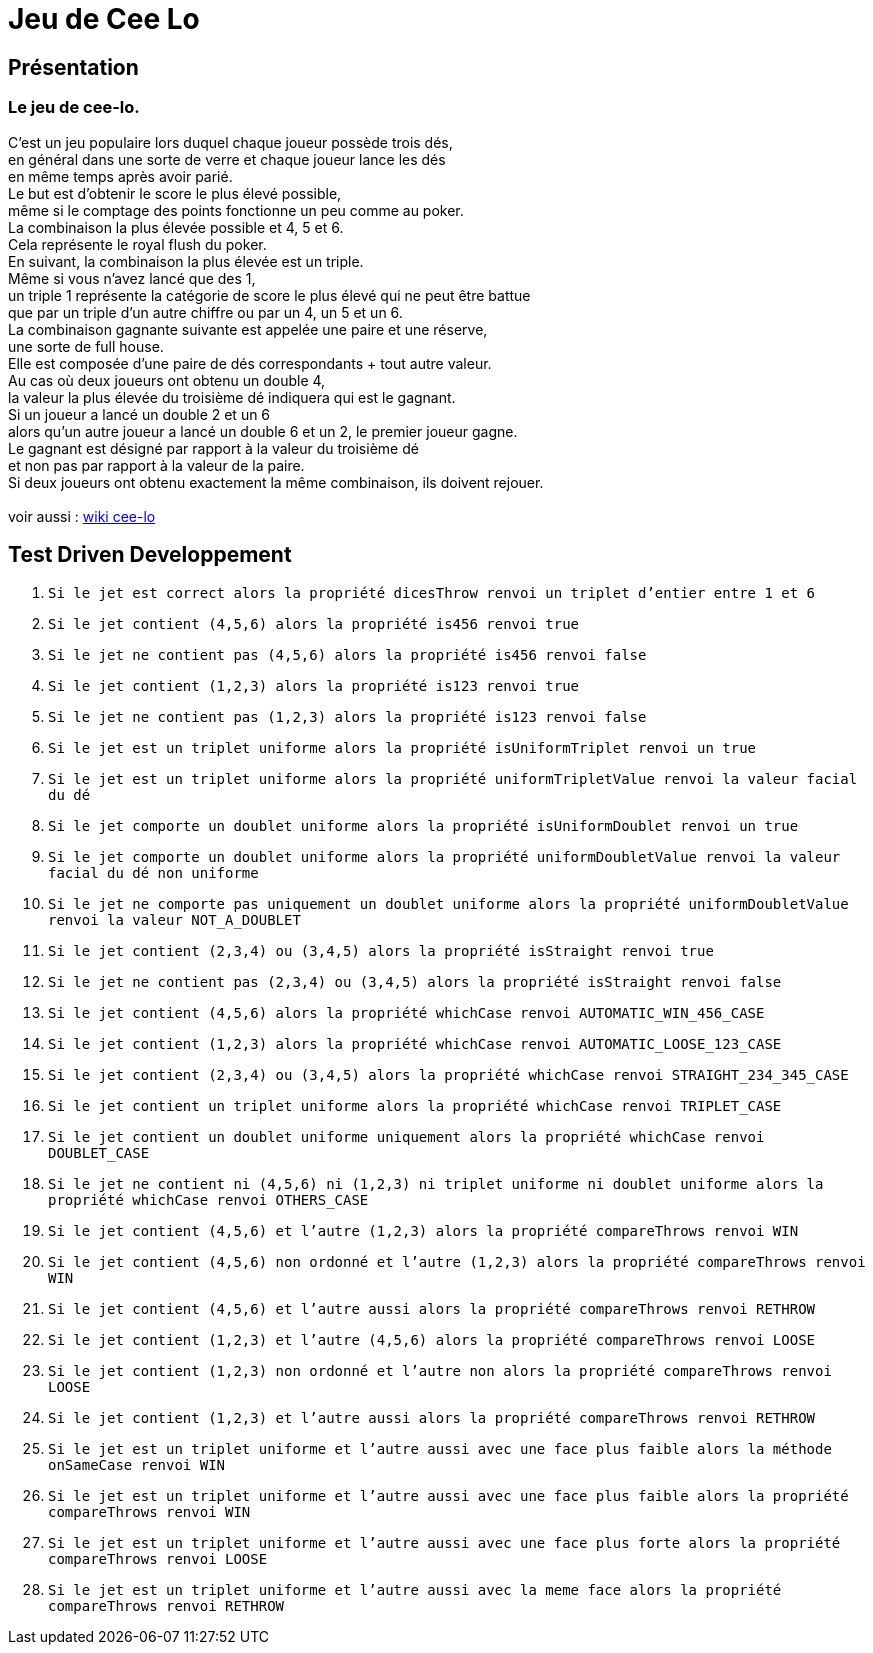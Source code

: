 = Jeu de Cee Lo

== Présentation

=== Le jeu de cee-lo.
C'est un jeu populaire lors duquel chaque joueur possède trois dés, +
en général dans une sorte de verre et chaque joueur lance les dés +
en même temps après avoir parié. +
Le but est d'obtenir le score le plus élevé possible, +
même si le comptage des points fonctionne un peu comme au poker. +
La combinaison la plus élevée possible et 4, 5 et 6. +
Cela représente le royal flush du poker. +
En suivant, la combinaison la plus élevée est un triple. +
Même si vous n'avez lancé que des 1, +
un triple 1 représente la catégorie de score le plus élevé qui ne peut être battue +
que par un triple d'un autre chiffre ou par un 4, un 5 et un 6. +
La combinaison gagnante suivante est appelée une paire et une réserve, +
une sorte de full house. +
Elle est composée d'une paire de dés correspondants + tout autre valeur. +
Au cas où deux joueurs ont obtenu un double 4, +
la valeur la plus élevée du troisième dé indiquera qui est le gagnant. +
Si un joueur a lancé un double 2 et un 6 +
alors qu'un autre joueur a lancé un double 6 et un 2, le premier joueur gagne. +
Le gagnant est désigné par rapport à la valeur du troisième dé +
et non pas par rapport à la valeur de la paire. +
Si deux joueurs ont obtenu exactement la même combinaison, ils doivent rejouer. +
  +
voir aussi : https://en.wikipedia.org/wiki/Cee-lo[wiki cee-lo]


== Test Driven Developpement

. `Si le jet est correct alors la propriété dicesThrow renvoi un triplet d'entier entre 1 et 6`

. `Si le jet contient (4,5,6) alors la propriété is456 renvoi true`

. `Si le jet ne contient pas (4,5,6) alors la propriété is456 renvoi false`

. `Si le jet contient (1,2,3) alors la propriété is123 renvoi true`

. `Si le jet ne contient pas (1,2,3) alors la propriété is123 renvoi false`

. `Si le jet est un triplet uniforme alors la propriété isUniformTriplet renvoi un true`

. `Si le jet est un triplet uniforme alors la propriété uniformTripletValue renvoi la valeur facial du dé`

. `Si le jet comporte un doublet uniforme alors la propriété isUniformDoublet renvoi un true`

. `Si le jet comporte un doublet uniforme alors la propriété uniformDoubletValue renvoi la valeur facial du dé non uniforme`

. `Si le jet ne comporte pas uniquement un doublet uniforme alors la propriété uniformDoubletValue renvoi la valeur NOT_A_DOUBLET`

. `Si le jet contient (2,3,4) ou (3,4,5) alors la propriété isStraight renvoi true`

. `Si le jet ne contient pas (2,3,4) ou (3,4,5) alors la propriété isStraight renvoi false`

. `Si le jet contient (4,5,6) alors la propriété whichCase renvoi AUTOMATIC_WIN_456_CASE`

. `Si le jet contient (1,2,3) alors la propriété whichCase renvoi AUTOMATIC_LOOSE_123_CASE`

. `Si le jet contient (2,3,4) ou (3,4,5) alors la propriété whichCase renvoi STRAIGHT_234_345_CASE`

. `Si le jet contient un triplet uniforme alors la propriété whichCase renvoi TRIPLET_CASE`

. `Si le jet contient un doublet uniforme uniquement alors la propriété whichCase renvoi DOUBLET_CASE`

. `Si le jet ne contient ni (4,5,6) ni (1,2,3) ni triplet uniforme ni doublet uniforme alors la propriété whichCase renvoi OTHERS_CASE`

. `Si le jet contient (4,5,6) et l'autre (1,2,3) alors la propriété compareThrows renvoi WIN`

. `Si le jet contient (4,5,6) non ordonné et l'autre (1,2,3) alors la propriété compareThrows renvoi WIN`

. `Si le jet contient (4,5,6) et l'autre aussi alors la propriété compareThrows renvoi RETHROW`

. `Si le jet contient (1,2,3) et l'autre (4,5,6) alors la propriété compareThrows renvoi LOOSE`

. `Si le jet contient (1,2,3) non ordonné et l'autre non alors la propriété compareThrows renvoi LOOSE`

. `Si le jet contient (1,2,3) et l'autre aussi alors la propriété compareThrows renvoi RETHROW`

. `Si le jet est un triplet uniforme et l'autre aussi avec une face plus faible alors la méthode onSameCase renvoi WIN`

. `Si le jet est un triplet uniforme et l'autre aussi avec une face plus faible alors la propriété compareThrows renvoi WIN`

. `Si le jet est un triplet uniforme et l'autre aussi avec une face plus forte alors la propriété compareThrows renvoi LOOSE`

. `Si le jet est un triplet uniforme et l'autre aussi avec la meme face alors la propriété compareThrows renvoi RETHROW`


//  rapport de test
// build/reports/tests/test/index.html


// === Architecture du projet
// ------------------------------------------------------------ +
// Root project 'CeeLoCompose' +
// ------------------------------------------------------------ +
//
// Root project 'CeeLoCompose' +
// +--- Project ':app' +
// \--- Project ':domain' +
// Extern Project 'backend'
//
//
// === Environement
//
// ==== Installer de l'environement de dev
//
// ===== curl, sdkman, java 17, nvm, node.js, jhipster, khipster
//
// curl
// [source,bash]
// ----
// sudo snap remove curl
// sudo apt install curl
// ----
//
// java +
// Si java n'est pas installé, installons le
// [source,bash]
// ----
// curl -s "https://get.sdkman.io" | bash
// sdk i java 17.0.2-oracle
// ----
//
// === Executer le domain metier
// le fichier game.ceelo.domain.Ceelo.kt possède une fonction main, +
// cela permet d'exécuter du metier indépendamment de tous frameworks.
// [source,bash]
// ----
// ./gradlew :run
// ----
//
// === Tester le domain metier
// [source,bash]
// ----
// ./gradlew :check
// ----
// le rapport de test est ici : build/reports/tests/test/index.html
//
// === Executer le backend, depuis le projet parent
// Le backend est un projet independant du multibuild project, +
// mais lançable depuis une tache du projet racine.
// [source,bash]
// ----
// ./gradlew bootRun
// ----
// En local sur http://localhost:8080[http://localhost:8080] +
// Si le lancement du back end echoue tapper:
// [source,bash]
// ----
// ./gradlew --stop
// ----

// ==== Deployer sur GCP
// installer heroku client
// [source,bash]
// ----
// sudo snap install heroku --classic
// heroku login
// ----
// (TODO : pas fini!) +
//
// === Déployer son app mobile sur playstore (TODO)
//
//
// === Se connecter au back end
//
// ==== authentification avec curl en ligne de commande
//
// ----
// curl -X 'POST' \
// 'http://localhost:8080/api/authenticate' \
// -H 'accept: */*' \
// -H 'Content-Type: application/json' \
// -d '{
// "username": "user",
// "password": "user",
// "rememberMe": true
// }'
// ----
